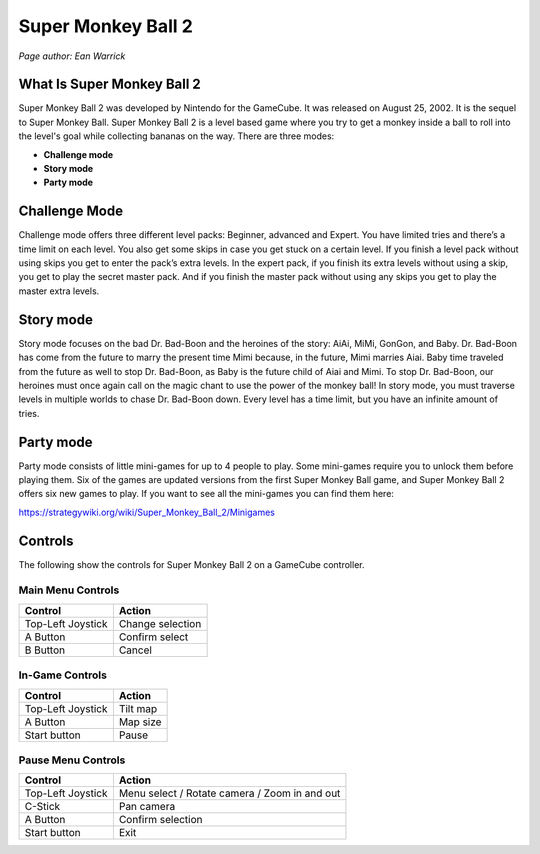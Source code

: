 Super Monkey Ball 2
===================

*Page author: Ean Warrick*

What Is Super Monkey Ball 2
----------------------------
Super Monkey Ball 2 was developed by Nintendo for the GameCube. It was released
on August 25, 2002. It is the sequel to Super Monkey Ball. Super Monkey Ball 2 is
a level based game where you try to get a monkey inside a ball to roll into the
level's goal while collecting bananas on the way. There are three modes:

* **Challenge mode**
* **Story mode**
* **Party mode**

Challenge Mode
--------------

Challenge mode offers three different level packs: Beginner, advanced and Expert.
You have limited tries and there’s a time limit on each level. You also get some
skips in case you get stuck on a certain level. If you finish a level pack without
using skips you get to enter the pack’s extra levels. In the expert pack, if you
finish its extra levels without using a skip, you get to play the secret master pack.
And if you finish the master pack without using any skips you get to play the master
extra levels.

Story mode
----------

Story mode focuses on the bad Dr. Bad-Boon and the heroines of the story: AiAi, MiMi,
GonGon, and Baby. Dr. Bad-Boon has come from the future to marry the present
time Mimi because, in the future, Mimi marries Aiai. Baby time traveled from the future
as well to stop Dr. Bad-Boon, as Baby is the future child of Aiai and Mimi.
To stop Dr. Bad-Boon, our heroines must once again call on the magic chant to
use the power of the monkey ball! In story mode, you must traverse levels in multiple
worlds to chase Dr. Bad-Boon down. Every level has a time limit, but you have
an infinite amount of tries.

Party mode
----------

Party mode consists of little mini-games for up to 4 people to play. Some mini-games
require you to unlock them before playing them. Six of the games are updated versions
from the first Super Monkey Ball game, and Super Monkey Ball 2 offers six new games to
play. If you want to see all the mini-games you can find them here:

https://strategywiki.org/wiki/Super_Monkey_Ball_2/Minigames


Controls
--------
The following show the controls for Super Monkey Ball 2 on a GameCube controller.

Main Menu Controls
^^^^^^^^^^^^^^^^^^
================== =======================
Control            Action
================== =======================
Top-Left Joystick   Change selection
A Button            Confirm select
B Button            Cancel
================== =======================

In-Game Controls
^^^^^^^^^^^^^^^^^^
================== =======================
Control            Action
================== =======================
Top-Left Joystick   Tilt map
A Button            Map size
Start button        Pause
================== =======================

Pause Menu Controls
^^^^^^^^^^^^^^^^^^^
================== =============================================
Control            Action
================== =============================================
Top-Left Joystick   Menu select / Rotate camera / Zoom in and out
C-Stick             Pan camera
A Button            Confirm selection
Start button        Exit
================== =============================================